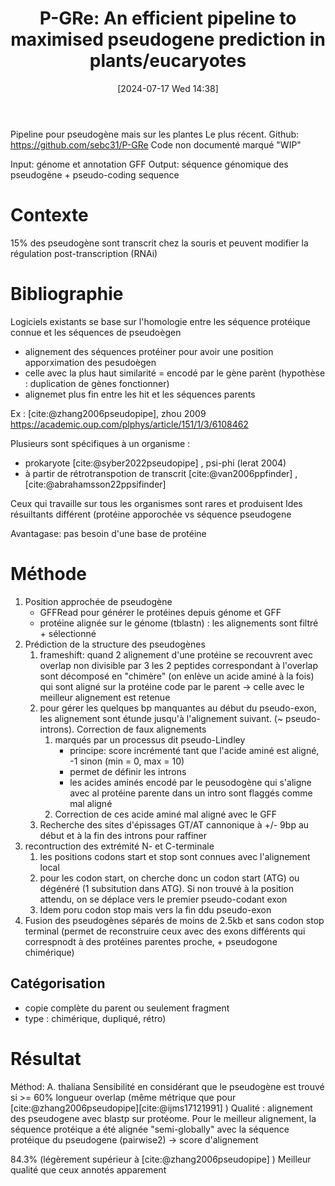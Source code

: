 #+title:      P-GRe: An efficient pipeline to maximised pseudogene prediction in plants/eucaryotes
#+date:       [2024-07-17 Wed 14:38]
#+filetags:   :bib:pseudogène:
#+identifier: 20240717T143813
#+reference:  cabanac2023p



Pipeline pour pseudogène mais sur les plantes
Le plus récent. Github: https://github.com/sebc31/P-GRe
Code non documenté marqué "WIP"

Input: génome et annotation GFF
Output: séquence génomique des pseudogène + pseudo-coding  sequence

* Contexte
15% des pseudogène sont transcrit chez la souris
et peuvent modifier la régulation post-transcription (RNAi)
* Bibliographie
Logiciels existants se base sur l'homologie entre les séquence protéique connue et les séquences de pseudoègen
- alignement des séquences protéiner pour avoir une position apporximation des pesudoègen
- celle avec la plus haut similarité = encodé par le gène parènt (hypothèse : duplication de gènes fonctionner)
- alignemet plus fin entre les hit et les séquences parents
Ex : [cite:@zhang2006pseudopipe], zhou 2009 https://academic.oup.com/plphys/article/151/1/3/6108462

Plusieurs sont spécifiques à un organisme :
- prokaryote [cite:@syber2022pseudopipe] , psi-phi (lerat 2004)
- à partir de rétrotranspotion de transcrit [cite:@van2006ppfinder] ,[cite:@abrahamsson22ppsifinder]
Ceux qui travaille sur tous les organismes sont rares et produisent ldes résuiltants différent (protéine apporochée vs séquence pseudogene

Avantagase: pas besoin d'une base de protéine
* Méthode
1. Position approchée de pseudogène
   - GFFRead pour générer le protéines depuis génome et GFF
   - protéine alignée sur le génome (tblastn) : les alignements sont filtré + sélectionné
2. Prédiction de la structure des pseudogènes
   1. frameshift: quand 2 alignement d'une protéine se recouvrent avec overlap non divisible par 3
      les 2 peptides correspondant à l'overlap sont décomposé en "chimère" (on enlève un acide aminé à la fois) qui sont aligné sur la protéine code par le parent -> celle avec le meilleur alignement est retenue
   2. pour gérer les quelques bp manquantes au début du pseudo-exon, les alignement sont étunde jusqu'à l'alignement suivant. (~ pseudo-introns). Correction de faux alignements
      1. marqués par un processus dit pseudo-Lindley
         - principe: score incrémenté tant que l'acide aminé est aligné, -1 sinon (min = 0, max = 10)
         - permet de définir les introns
         - les acides aminés encodé par le peusodogène qui s'aligne avec al protéine parente dans un intro sont flaggés comme mal aligné
      2. Correction de ces acide aminé mal aligné avec le GFF
   3. Recherche des sites d'épissages GT/AT cannonique à +/- 9bp au début et à la fin des introns pour raffiner
3. recontruction des extrémité N- et C-terminale
   1. les positions codons start et stop sont connues avec l'alignement local
   2. pour les codon start, on cherche donc un codon start (ATG) ou dégénéré (1 subsitution dans ATG). Si non trouvé à la position attendu, on se déplace vers le premier pseudo-codant exon
   3. Idem poru codon stop mais vers la fin ddu pseudo-exon
4. Fusion des pseudogènes séparés de moins de 2.5kb et sans codon stop terminal (permet de reconstruire ceux avec des exons différents qui correspnodt à des protéines parentes proche, + pseudogone chimérique)
** Catégorisation
- copie complète du parent ou seulement fragment
- type : chimérique, dupliqué, rétro)
* Résultat
Méthod:  A. thaliana
Sensibilité en considérant que le pseudogène est trouvé si >= 60% longueur overlap (même métrique que pour [cite:@zhang2006pseudopipe][cite:@ijms17121991]  )
Qualité : alignement des pseudogene avec blastp sur protéome. Pour le meilleur alignement, la séquence protéique a été alignée "semi-globally" avec la séquence protéique du pseudogene (pairwise2) -> score d'alignement

84.3%  (légèrement supérieur à [cite:@zhang2006pseudopipe] )
Meilleur qualité que ceux annotés apparement
